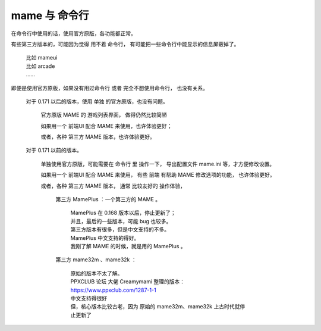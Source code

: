 ﻿==========================================
mame 与 命令行
==========================================

在命令行中使用的话，使用官方原版，各功能都正常。

有些第三方版本的，可能因为觉得 用不着 命令行，
有可能把一些命令行中能显示的信息屏蔽掉了。
	
	| 比如 mameui
	| 比如 arcade 
	| ……

即便是使用官方原版，如果没有用过命令行 或者 完全不想使用命令行，
也没有关系。
	
	对于 0.171 以后的版本，使用 单独 的官方原版，也没有问题。
		
		官方原版 MAME 的 游戏列表界面，
		做得仍然比较简陋
		
		如果用一个 前端UI 配合 MAME 来使用，也许体验更好；
		
		或者，各种 第三方 MAME 版本，也许体验更好。
	
	对于 0.171 以前的版本。
		
		单独使用官方原版，可能需要在 命令行 里 操作一下，
		导出配置文件 mame.ini 等，才方便修改设置。
		
		如果用一个 前端UI 配合 MAME 来使用，
		有些 前端 有帮助 MAME 修改选项的功能，
		也许体验更好。
		
		或者，各种 第三方 MAME 版本，
		通常 比较友好的 操作体验，
			
			第三方 MamePlus ：一个第三方的 MAME 。
				
				| MamePlus 在 0.168 版本以后，停止更新了；
				| 并且，最后的一些版本，可能 bug 也较多。
				| 第三方版本有很多，但是中文支持的不多。
				| MamePlus 中文支持的得好。
				| 我刚了解 MAME 的时候，就是用的 MamePlus 。
			
			第三方 mame32m 、mame32k ：
				
				| 原始的版本不太了解。
				| PPXCLUB 论坛 大佬 Creamymami 整理的版本：
				| https://www.ppxclub.com/1287-1-1
				| 中文支持得很好
				| 但，核心版本比较古老，因为 原始的 mame32m、mame32k 上古时代就停止更新了
			
			
